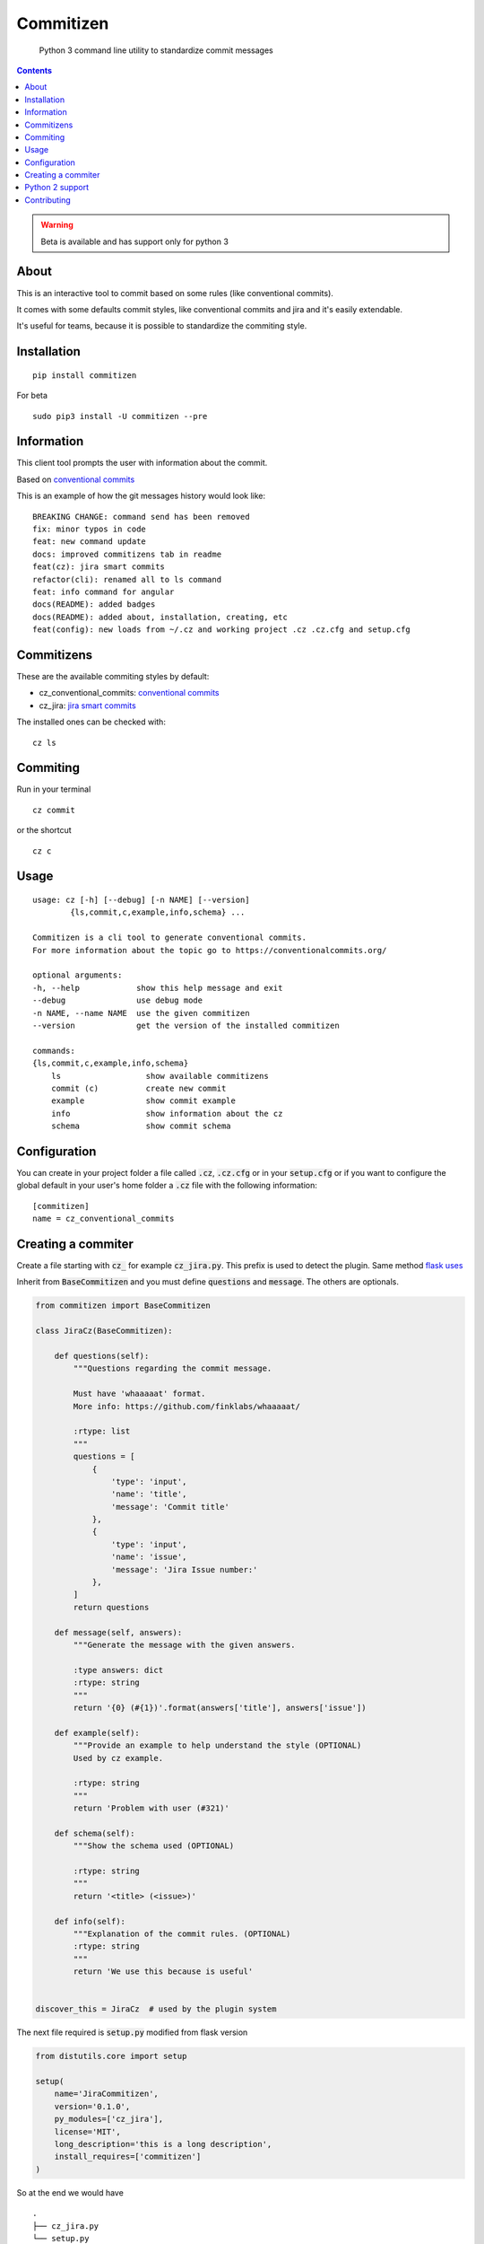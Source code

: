 =============
Commitizen
=============

    Python 3 command line utility to standardize commit messages


.. image:: https://img.shields.io/badge/Conventional%20Commits-1.0.0-yellow.svg?style=flat-square
    :alt: Conventional Commits
    :target: https://conventionalcommits.org

.. image:: https://img.shields.io/pypi/v/commitizen.svg?style=flat-square
    :alt: PyPI Package latest release
    :target: https://pypi.org/project/commitizen/

..  image:: https://img.shields.io/pypi/pyversions/commitizen.svg?style=flat-square
    :alt: Supported versions
    :target: https://pypi.org/project/commitizen/

.. image:: docs/images/demo.gif
    :alt: Example running commitizen

.. contents::
    :depth: 2

.. warning::

    Beta is available and has support only for python 3


About
==========

This is an interactive tool to commit based on some rules (like conventional commits).

It comes with some defaults commit styles, like conventional commits and jira and it's easily extendable.

It's useful for teams, because it is possible to standardize the commiting style.


Installation
=============

::

    pip install commitizen


For beta

::

    sudo pip3 install -U commitizen --pre


Information
===========

This client tool prompts the user with information about the commit.

Based on `conventional commits <https://conventionalcommits.org/>`_

This is an example of how the git messages history would look like:

::

    BREAKING CHANGE: command send has been removed
    fix: minor typos in code
    feat: new command update
    docs: improved commitizens tab in readme
    feat(cz): jira smart commits
    refactor(cli): renamed all to ls command
    feat: info command for angular
    docs(README): added badges
    docs(README): added about, installation, creating, etc
    feat(config): new loads from ~/.cz and working project .cz .cz.cfg and setup.cfg

Commitizens
===========

These are the available commiting styles by default:

* cz_conventional_commits: `conventional commits <https://conventionalcommits.org/>`_
* cz_jira: `jira smart commits <https://confluence.atlassian.com/fisheye/using-smart-commits-298976812.html>`_


The installed ones can be checked with:

::

    cz ls



Commiting
=========

Run in your terminal

::

    cz commit

or the shortcut

::

    cz c


Usage
=====

::

    usage: cz [-h] [--debug] [-n NAME] [--version]
            {ls,commit,c,example,info,schema} ...

    Commitizen is a cli tool to generate conventional commits.
    For more information about the topic go to https://conventionalcommits.org/

    optional arguments:
    -h, --help            show this help message and exit
    --debug               use debug mode
    -n NAME, --name NAME  use the given commitizen
    --version             get the version of the installed commitizen

    commands:
    {ls,commit,c,example,info,schema}
        ls                  show available commitizens
        commit (c)          create new commit
        example             show commit example
        info                show information about the cz
        schema              show commit schema


Configuration
==============

You can create in your project folder a file called :code:`.cz`, :code:`.cz.cfg` or in your :code:`setup.cfg`
or if you want to configure the global default in your user's home folder a :code:`.cz` file
with the following information:

::

    [commitizen]
    name = cz_conventional_commits


Creating a commiter
========================

Create a file starting with :code:`cz_` for example :code:`cz_jira.py`.
This prefix is used to detect the plugin. Same method `flask uses <http://flask.pocoo.org/docs/0.12/extensiondev/>`_

Inherit from :code:`BaseCommitizen` and you must define :code:`questions`
and :code:`message`. The others are optionals.


.. code-block:: python

    from commitizen import BaseCommitizen

    class JiraCz(BaseCommitizen):

        def questions(self):
            """Questions regarding the commit message.

            Must have 'whaaaaat' format.
            More info: https://github.com/finklabs/whaaaaat/

            :rtype: list
            """
            questions = [
                {
                    'type': 'input',
                    'name': 'title',
                    'message': 'Commit title'
                },
                {
                    'type': 'input',
                    'name': 'issue',
                    'message': 'Jira Issue number:'
                },
            ]
            return questions

        def message(self, answers):
            """Generate the message with the given answers.

            :type answers: dict
            :rtype: string
            """
            return '{0} (#{1})'.format(answers['title'], answers['issue'])

        def example(self):
            """Provide an example to help understand the style (OPTIONAL)
            Used by cz example.

            :rtype: string
            """
            return 'Problem with user (#321)'

        def schema(self):
            """Show the schema used (OPTIONAL)

            :rtype: string
            """
            return '<title> (<issue>)'

        def info(self):
            """Explanation of the commit rules. (OPTIONAL)
            :rtype: string
            """
            return 'We use this because is useful'


    discover_this = JiraCz  # used by the plugin system


The next file required is :code:`setup.py` modified from flask version

.. code-block:: python

    from distutils.core import setup

    setup(
        name='JiraCommitizen',
        version='0.1.0',
        py_modules=['cz_jira'],
        license='MIT',
        long_description='this is a long description',
        install_requires=['commitizen']
    )

So at the end we would have

::

    .
    ├── cz_jira.py
    └── setup.py

And that's it, you can install it without uploading to pypi by simply doing
:code:`pip install .` If you feel like it should be part of the repo, create a
PR.

Python 2 support
=================

There's no longer support for python 2. Nor planned suppport.

Feel free to create a PR.

Contributing
============


1. Clone the repo.
2. Add your modifications
3. Create a virtualenv
4. Run :code:`pytest -s --cov-report term-missing --cov=commitizen tests/`
